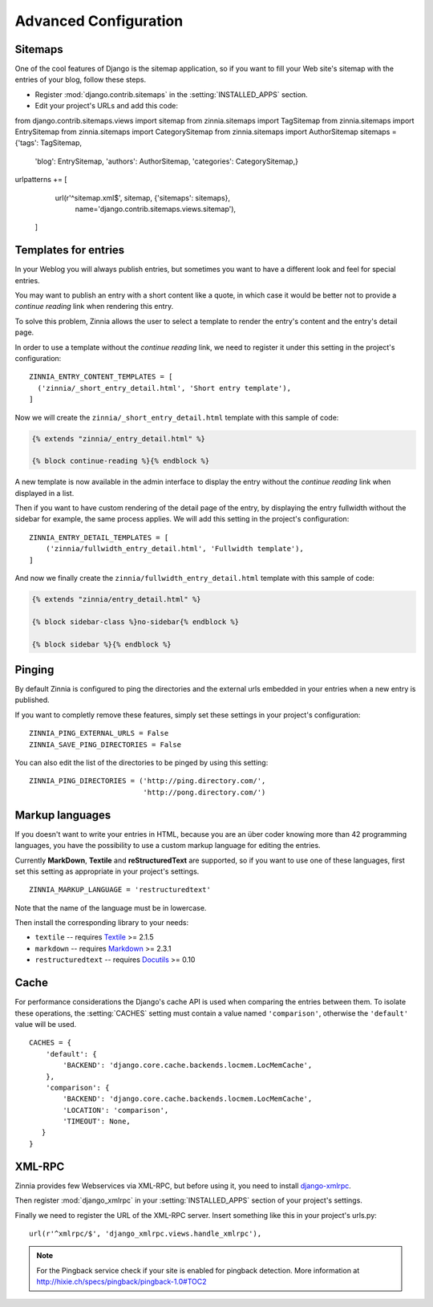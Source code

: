 ======================
Advanced Configuration
======================

.. _zinnia-sitemaps:

Sitemaps
========

.. module:: zinnia.sitemaps

One of the cool features of Django is the sitemap application, so if you
want to fill your Web site's sitemap with the entries of your blog, follow
these steps.

* Register :mod:`django.contrib.sitemaps` in the :setting:`INSTALLED_APPS` section.
* Edit your project's URLs and add this code: ::

from django.contrib.sitemaps.views import sitemap
from zinnia.sitemaps import TagSitemap
from zinnia.sitemaps import EntrySitemap
from zinnia.sitemaps import CategorySitemap
from zinnia.sitemaps import AuthorSitemap
sitemaps = {'tags': TagSitemap,
            'blog': EntrySitemap,
            'authors': AuthorSitemap,
            'categories': CategorySitemap,}
urlpatterns += [
        url(r'^sitemap\.xml$', sitemap, {'sitemaps': sitemaps},
            name='django.contrib.sitemaps.views.sitemap'),
    ]

.. _zinnia-templates:

Templates for entries
=====================

In your Weblog you will always publish entries, but sometimes you want to
have a different look and feel for special entries.

You may want to publish an entry with a short content like a quote, in
which case it would be better not to provide a *continue reading* link when
rendering this entry.

To solve this problem, Zinnia allows the user to select a template to
render the entry's content and the entry's detail page.

In order to use a template without the *continue reading* link, we need to
register it under this setting in the project's configuration: ::

  ZINNIA_ENTRY_CONTENT_TEMPLATES = [
    ('zinnia/_short_entry_detail.html', 'Short entry template'),
  ]

Now we will create the ``zinnia/_short_entry_detail.html`` template with
this sample of code:

.. code-block:: html+django

  {% extends "zinnia/_entry_detail.html" %}

  {% block continue-reading %}{% endblock %}

A new template is now available in the admin interface to display the entry
without the *continue reading* link when displayed in a list.

Then if you want to have custom rendering of the detail page of the entry,
by displaying the entry fullwidth without the sidebar for example, the same
process applies. We will add this setting in the project's configuration:
::

  ZINNIA_ENTRY_DETAIL_TEMPLATES = [
      ('zinnia/fullwidth_entry_detail.html', 'Fullwidth template'),
  ]

And now we finally create the ``zinnia/fullwidth_entry_detail.html``
template with this sample of code:

.. code-block:: html+django

  {% extends "zinnia/entry_detail.html" %}

  {% block sidebar-class %}no-sidebar{% endblock %}

  {% block sidebar %}{% endblock %}

.. _zinnia-pinging:

Pinging
=======

By default Zinnia is configured to ping the directories and the external
urls embedded in your entries when a new entry is published.

If you want to completly remove these features, simply set these settings
in your project's configuration: ::

  ZINNIA_PING_EXTERNAL_URLS = False
  ZINNIA_SAVE_PING_DIRECTORIES = False

You can also edit the list of the directories to be pinged by using this
setting: ::

  ZINNIA_PING_DIRECTORIES = ('http://ping.directory.com/',
                             'http://pong.directory.com/')

.. _zinnia-markup-languages:

Markup languages
================

If you doesn't want to write your entries in HTML, because you are
an über coder knowing more than 42 programming languages, you have the
possibility to use a custom markup language for editing the entries.

Currently **MarkDown**, **Textile** and **reStructuredText** are supported,
so if you want to use one of these languages, first set this
setting as appropriate in your project's settings. ::

  ZINNIA_MARKUP_LANGUAGE = 'restructuredtext'

Note that the name of the language must be in lowercase.

Then install the corresponding library to your needs:

* ``textile`` -- requires `Textile`_ >= 2.1.5
* ``markdown`` -- requires `Markdown`_ >= 2.3.1
* ``restructuredtext`` -- requires `Docutils`_ >= 0.10

.. _zinnia-cache:

Cache
=====

For performance considerations the Django's cache API is used when
comparing the entries between them. To isolate these operations, the
:setting:`CACHES` setting must contain a value named ``'comparison'``,
otherwise the ``'default'`` value will be used.

::

  CACHES = {
      'default': {
          'BACKEND': 'django.core.cache.backends.locmem.LocMemCache',
      },
      'comparison': {
          'BACKEND': 'django.core.cache.backends.locmem.LocMemCache',
          'LOCATION': 'comparison',
          'TIMEOUT': None,
     }
  }

.. _zinnia-xmlrpc:

XML-RPC
=======

.. module:: zinnia.xmlrpc

Zinnia provides few Webservices via XML-RPC, but before using it,
you need to install `django-xmlrpc`_.

Then register :mod:`django_xmlrpc` in your :setting:`INSTALLED_APPS`
section of your project's settings.

Finally we need to register the URL of the XML-RPC server.
Insert something like this in your project's urls.py: ::

  url(r'^xmlrpc/$', 'django_xmlrpc.views.handle_xmlrpc'),

.. note:: For the Pingback service check if your site is enabled for
          pingback detection.
          More information at http://hixie.ch/specs/pingback/pingback-1.0#TOC2

.. _`Textile`: https://pypi.python.org/pypi/textile
.. _`Markdown`: http://pypi.python.org/pypi/Markdown
.. _`Docutils`: http://docutils.sf.net/
.. _`django-xmlrpc`: http://pypi.python.org/pypi/django-xmlrpc/
.. _`MetaWeblog API`: http://www.xmlrpc.com/metaWeblogApi
